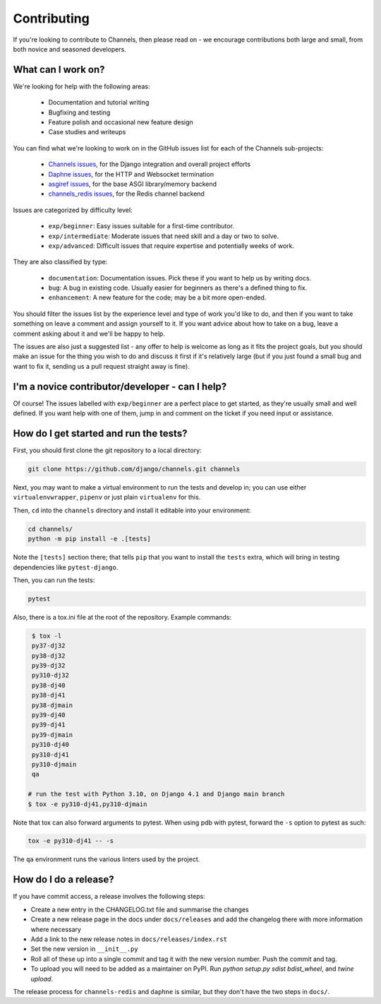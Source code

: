 Contributing
============

If you're looking to contribute to Channels, then please read on - we encourage
contributions both large and small, from both novice and seasoned developers.


What can I work on?
-------------------

We're looking for help with the following areas:

 * Documentation and tutorial writing
 * Bugfixing and testing
 * Feature polish and occasional new feature design
 * Case studies and writeups

You can find what we're looking to work on in the GitHub issues list for each
of the Channels sub-projects:

 * `Channels issues <https://github.com/django/channels/issues/>`_, for the Django integration and overall project efforts
 * `Daphne issues <https://github.com/django/daphne/issues/>`_, for the HTTP and Websocket termination
 * `asgiref issues <https://github.com/django/asgiref/issues/>`_, for the base ASGI library/memory backend
 * `channels_redis issues <https://github.com/django/channels_redis/issues/>`_, for the Redis channel backend

Issues are categorized by difficulty level:

 * ``exp/beginner``: Easy issues suitable for a first-time contributor.
 * ``exp/intermediate``: Moderate issues that need skill and a day or two to solve.
 * ``exp/advanced``: Difficult issues that require expertise and potentially weeks of work.

They are also classified by type:

 * ``documentation``: Documentation issues. Pick these if you want to help us by writing docs.
 * ``bug``: A bug in existing code. Usually easier for beginners as there's a defined thing to fix.
 * ``enhancement``: A new feature for the code; may be a bit more open-ended.

You should filter the issues list by the experience level and type of work
you'd like to do, and then if you want to take something on leave a comment
and assign yourself to it. If you want advice about how to take on a bug,
leave a comment asking about it and we'll be happy to help.

The issues are also just a suggested list - any offer to help is welcome as
long as it fits the project goals, but you should make an issue for the thing
you wish to do and discuss it first if it's relatively large (but if you just
found a small bug and want to fix it, sending us a pull request straight away
is fine).


I'm a novice contributor/developer - can I help?
------------------------------------------------

Of course! The issues labelled with ``exp/beginner`` are a perfect place to get
started, as they're usually small and well defined. If you want help with one
of them, jump in and comment on the ticket if you need input or assistance.


How do I get started and run the tests?
---------------------------------------

First, you should first clone the git repository to a local directory:

.. code-block:: sh

    git clone https://github.com/django/channels.git channels

Next, you may want to make a virtual environment to run the tests and develop
in; you can use either ``virtualenvwrapper``, ``pipenv`` or just plain
``virtualenv`` for this.

Then, ``cd`` into the ``channels`` directory and install it editable into
your environment:

.. code-block:: sh

    cd channels/
    python -m pip install -e .[tests]

Note the ``[tests]`` section there; that tells ``pip`` that you want to install
the ``tests`` extra, which will bring in testing dependencies like
``pytest-django``.

Then, you can run the tests:

.. code-block:: sh

    pytest

Also, there is a tox.ini file at the root of the repository. Example commands:

.. code-block:: sh

    $ tox -l
    py37-dj32
    py38-dj32
    py39-dj32
    py310-dj32
    py38-dj40
    py38-dj41
    py38-djmain
    py39-dj40
    py39-dj41
    py39-djmain
    py310-dj40
    py310-dj41
    py310-djmain
    qa

   # run the test with Python 3.10, on Django 4.1 and Django main branch
   $ tox -e py310-dj41,py310-djmain

Note that tox can also forward arguments to pytest. When using pdb with pytest,
forward the ``-s`` option to pytest as such:

.. code-block:: sh

   tox -e py310-dj41 -- -s

The ``qa`` environment runs the various linters used by the project.

How do I do a release?
----------------------

If you have commit access, a release involves the following steps:

* Create a new entry in the CHANGELOG.txt file and summarise the changes
* Create a new release page in the docs under ``docs/releases`` and add the
  changelog there with more information where necessary
* Add a link to the new release notes in ``docs/releases/index.rst``
* Set the new version in ``__init__.py``
* Roll all of these up into a single commit and tag it with the new version
  number. Push the commit and tag.
* To upload you will need to be added as a maintainer on PyPI.
  Run `python setup.py sdist bdist_wheel`, and `twine upload`.

The release process for ``channels-redis`` and ``daphne`` is similar, but
they don't have the two steps in ``docs/``.
